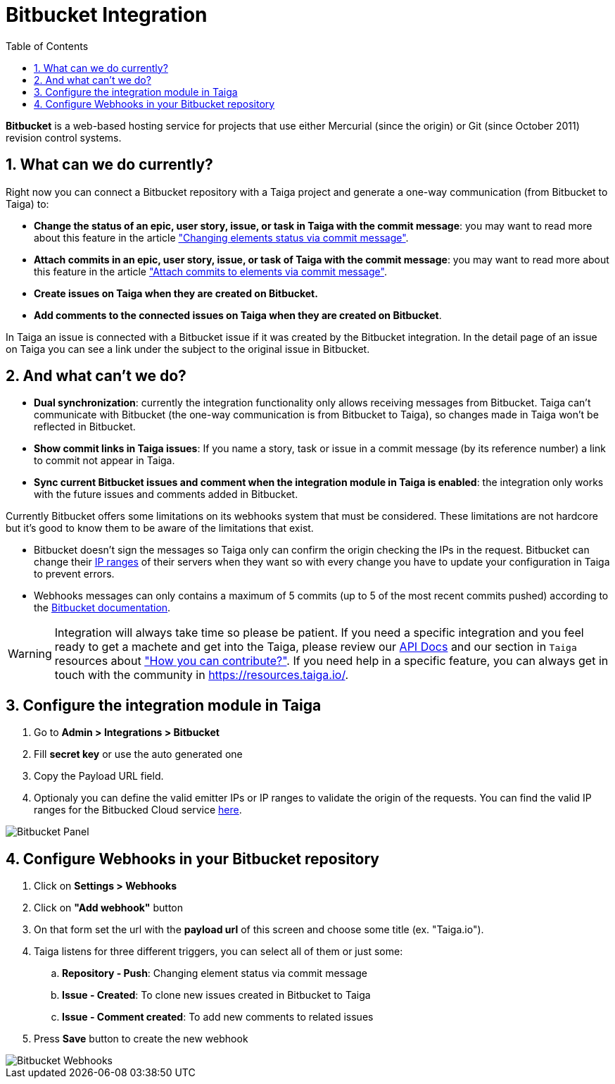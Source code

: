 = Bitbucket Integration
:toc: left
:numbered:
:source-highlighter: pygments
:pygments-style: friendly

*Bitbucket* is a web-based hosting service for projects that use either Mercurial (since the origin) or Git (since October 2011) revision control systems.


== What can we do currently?

Right now you can connect a Bitbucket repository with a Taiga project and generate a one-way communication (from Bitbucket to Taiga) to:

- *Change the status of an epic, user story, issue, or task in Taiga with the commit message*: you may want to read more about this feature in the article link:changing-elements-status-via-commit-message.html["Changing elements status via commit message"].
- *Attach commits in an epic, user story, issue, or task of Taiga with the commit message*: you may want to read more about this feature in the article link:attach-commits-to-elements-via-commit-message.html["Attach commits to elements via commit message"].
- *Create issues on Taiga when they are created on Bitbucket.*
- *Add comments to the connected issues on Taiga when they are created on Bitbucket*.

In Taiga an issue is connected with a Bitbucket issue if it was created by the Bitbucket integration. In the detail page of an issue on Taiga you can see a link under the subject to the original issue in Bitbucket.


== And what can't we do?

- *Dual synchronization*: currently the integration functionality only allows receiving messages from Bitbucket. Taiga can't communicate with Bitbucket (the one-way communication is from Bitbucket to Taiga), so changes made in Taiga won't be reflected in Bitbucket.
- *Show commit links in Taiga issues*: If you name a story, task or issue in a commit message (by its reference number) a link to commit not appear in Taiga.
- *Sync current Bitbucket issues and comment when the integration module in Taiga is enabled*: the integration only works with the future issues and comments added in Bitbucket.

Currently Bitbucket offers some limitations on its webhooks system that must be considered. These limitations are not hardcore but it's good to know them to be aware of the limitations that exist.

- Bitbucket doesn't sign the messages so Taiga only can confirm the origin checking the IPs in the request. Bitbucket can change their link:https://confluence.atlassian.com/bitbucket/manage-webhooks-735643732.html#Managewebhooks-trigger_webhookTriggeringwebhooks[IP ranges] of their servers when they want so with every change you have to update your configuration in Taiga to prevent errors.
- Webhooks messages can only contains a maximum of 5 commits (up to 5 of the most recent commits pushed) according to the link:https://confluence.atlassian.com/bitbucket/event-payloads-740262817.html#EventPayloads-Push[Bitbucket documentation].

[WARNING]
====
Integration will always take time so please be patient. If you need a specific integration and you feel ready to get a machete and get into the Taiga, please review our link:http://taigaio.github.io/taiga-doc/dist/api.html[API Docs] and our section in `Taiga` resources about link:https://resources.taiga.io/contributions/["How you can contribute?"].
If you need help in a specific feature, you can always get in touch with the community in link:https://resources.taiga.io/[https://resources.taiga.io/].
====

== Configure the integration module in Taiga

. Go to *Admin > Integrations > Bitbucket*
. Fill *secret key* or use the auto generated one
. Copy the Payload URL field.
. Optionaly you can define the valid emitter IPs or IP ranges to validate the origin of the requests. You can find the valid IP ranges for the Bitbucked Cloud service link:https://confluence.atlassian.com/bitbucket/manage-webhooks-735643732.html#Managewebhooks-trigger_webhookTriggeringwebhooks[here].

image::imgs/bitbucket_in_taiga.png[Bitbucket Panel]

== Configure Webhooks in your Bitbucket repository

. Click on *Settings > Webhooks*
. Click on *"Add webhook"* button
. On that form set the url with the *payload url* of this screen and choose some title (ex. "Taiga.io").
. Taiga listens for three different triggers, you can select all of them or just some:
.. *Repository - Push*: Changing element status via commit message
.. *Issue - Created*: To clone new issues created in Bitbucket to Taiga
.. *Issue - Comment created*: To add new comments to related issues
. Press *Save* button to create the new webhook

image::imgs/bitbucket_webhook.png[Bitbucket Webhooks]
